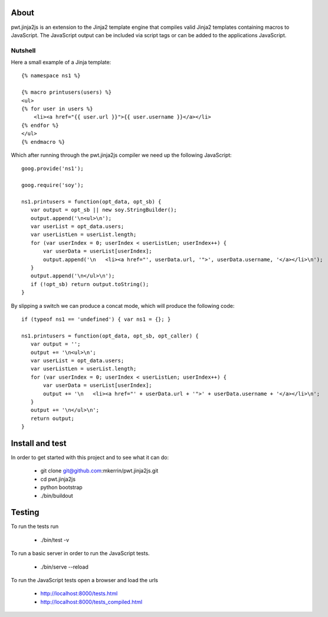 About
=====

pwt.jinja2js is an extension to the Jinja2 template engine that compiles
valid Jinja2 templates containing macros to JavaScript. The JavaScript output
can be included via script tags or can be added to the applications JavaScript.

Nutshell
--------

Here a small example of a Jinja template::

     {% namespace ns1 %}

     {% macro printusers(users) %}
     <ul>
     {% for user in users %}
         <li><a href="{{ user.url }}">{{ user.username }}</a></li>
     {% endfor %}
     </ul>
     {% endmacro %}


Which after running through the pwt.jinja2js compiler we need up the
following JavaScript::

     goog.provide('ns1');

     goog.require('soy');

     ns1.printusers = function(opt_data, opt_sb) {
        var output = opt_sb || new soy.StringBuilder();
        output.append('\n<ul>\n');
        var userList = opt_data.users;
        var userListLen = userList.length;
        for (var userIndex = 0; userIndex < userListLen; userIndex++) {
            var userData = userList[userIndex];
            output.append('\n   <li><a href="', userData.url, '">', userData.username, '</a></li>\n');
        }
        output.append('\n</ul>\n');
        if (!opt_sb) return output.toString();
     }

By slipping a switch we can produce a concat mode, which will produce the
following code::

     if (typeof ns1 == 'undefined') { var ns1 = {}; }

     ns1.printusers = function(opt_data, opt_sb, opt_caller) {
        var output = '';
        output += '\n<ul>\n';
        var userList = opt_data.users;
        var userListLen = userList.length;
        for (var userIndex = 0; userIndex < userListLen; userIndex++) {
            var userData = userList[userIndex];
            output += '\n   <li><a href="' + userData.url + '">' + userData.username + '</a></li>\n';
        }
        output += '\n</ul>\n';
        return output;
     }

Install and test
================

In order to get started with this project and to see what it can do:

 * git clone git@github.com:mkerrin/pwt.jinja2js.git
 * cd pwt.jinja2js
 * python bootstrap
 * ./bin/buildout

Testing
=======

To run the tests run

 * ./bin/test -v

To run a basic server in order to run the JavaScript tests.

 * ./bin/serve --reload

To run the JavaScript tests open a browser and load the urls

 * http://localhost:8000/tests.html

 * http://localhost:8000/tests_compiled.html
